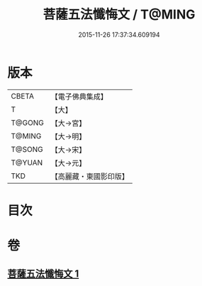 #+TITLE: 菩薩五法懺悔文 / T@MING
#+DATE: 2015-11-26 17:37:34.609194
* 版本
 |     CBETA|【電子佛典集成】|
 |         T|【大】     |
 |    T@GONG|【大→宮】   |
 |    T@MING|【大→明】   |
 |    T@SONG|【大→宋】   |
 |    T@YUAN|【大→元】   |
 |       TKD|【高麗藏・東國影印版】|

* 目次
* 卷
** [[file:KR6k0126_001.txt][菩薩五法懺悔文 1]]
